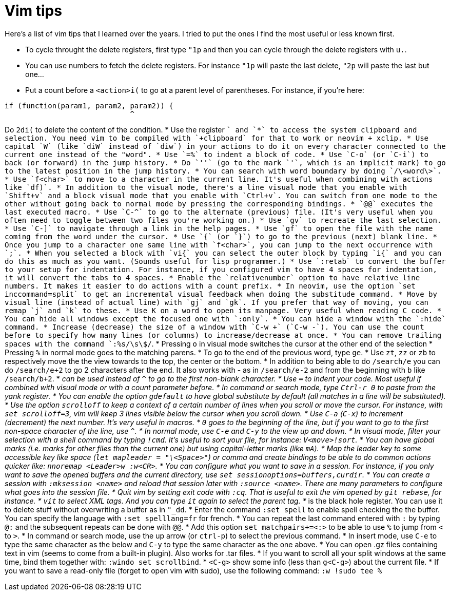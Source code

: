 = Vim tips

Here's a list of vim tips that I learned over the years.
I tried to put the ones I find the most useful or less known first.

* To cycle throught the delete registers, first type `"1p` and then you can cycle through the delete registers with `u.`.
* You can use numbers to fetch the delete registers. For instance `"1p` will paste the last delete, `"2p` will paste the last but one…
* Put a count before a `<action>i(` to go at a parent level of parentheses. For instance, if you're here:
```
if (function(param1, param2, param2)) {
                             ^
```
Do `2di(` to delete the content of the condition.
* Use the register `+` and `*` to access the system clipboard and selection. You need vim to be compiled with `+clipboard` for that to work or neovim + xclip.
* Use capital `W` (like `diW` instead of `diw`) in your actions to do it on every character connected to the current one instead of the "word".
* Use `=%` to indent a block of code.
* Use `C-o` (or `C-i`) to back (or forward) in the jump history.
* Do `''` (go to the mark `'`, which is an implicit mark) to go to the latest position in the jump history.
* You can search with word boundary by doing `/\<word\>`.
* Use `f<char>` to move to a character in the current line. It's useful when combining with actions like `df)`.
* In addition to the visual mode, there's a line visual mode that you enable with `Shift+v` and a block visual mode that you enable with `Ctrl+v`. You can switch from one mode to the other without going back to normal mode by pressing the corresponding bindings.
* `@@` executes the last executed macro.
* Use `C-^` to go to the alternate (previous) file. (It's very useful when you often need to toggle between two files you're working on.)
* Use `gv` to recreate the last selection.
* Use `C-]` to navigate through a link in the help pages.
* Use `gf` to open the file with the name coming from the word under the cursor.
* Use `{` (or `}`) to go to the previous (next) blank line.
* Once you jump to a character one same line with `f<char>`, you can jump to the next occurrence with `;`.
* When you selected a block with `vi{` you can select the outer block by typing `i{` and you can do this as much as you want. (Sounds useful for lisp programmer.)
* Use `:retab` to convert the buffer to your setup for indentation. For instance, if you configured vim to have 4 spaces for indentation, it will convert the tabs to 4 spaces.
* Enable the `relativenumber` option to have relative line numbers. It makes it easier to do actions with a count prefix.
* In neovim, use the option `set inccommand=split` to get an incremental visual feedback when doing the substitude command.
* Move by visual line (instead of actual line) with `gj` and `gk`. If you prefer that way of moving, you can remap `j` and `k` to these.
* Use K on a word to open its manpage. Very useful when reading C code.
* You can hide all windows except the focused one with `:only`.
* You can hide a window with the `:hide` command.
* Increase (decrease) the size of a window with `C-w +` (`C-w -`). You can use the count before to specify how many lines (or columns) to increase/decrease at once.
* You can remove trailing spaces with the command `:%s/\s\+$/`.
* Pressing `o` in visual mode switches the cursor at the other end of the selection
* Pressing `%` in normal mode goes to the matching parens.
* To go to the end of the previous word, type `ge`.
* Use `zt`, `zz` or `zb` to respectively move the the view towards to the top, the center or the bottom.
* In addition to being able to do `/search/e` you can do `/search/e+2` to go 2 characters after the end. It also works with - as in `/search/e-2` and from the beginning with `b` like `/search/b+2`.
* `_` can be used instead of `^` to go to the first non-blank character.
* Use `=` to indent your code. Most useful if combined with visual mode or with a count parameter before.
* In command or search mode, type `Ctrl-r 0` to paste from the yank register.
* You can enable the option `gdefault` to have global substitute by default (all matches in a line will be substituted).
* Use the option `scrolloff` to keep a context of a certain number of lines when you scroll or move the cursor. For instance, with `set scrolloff=3`, vim will keep 3 lines visible below the cursor when you scroll down.
* Use `C-a` (`C-x`) to increment (decrement) the next number. It's very useful in macros.
* `0` goes to the beginning of the line, but if you want to go to the first non-space character of the line, use `^`.
* In normal mode, use `C-e` and `C-y` to the view up and down.
* In visual mode, filter your selection with a shell command by typing `!cmd`. It's useful to sort your file, for instance: `V<move>!sort`.
* You can have global marks (i.e. marks for other files than the current one) but using capital-letter marks (like `mA`).
* Map the leader key to some accessible key like space (`let mapleader = "\<Space>"`) or comma and create bindings to be able to do common actions quicker like: `nnoremap <Leader>w :w<CR>`.
* You can configure what you want to save in a session. For instance, if you only want to save the opened buffers and the current directory, use `set sessionoptions=buffers,curdir`.
* You can create a session with `:mksession <name>` and reload that session later with `:source <name>`. There are many parameters to configure what goes into the session file.
* Quit vim by setting exit code with `:cq`. That is useful to exit the vim opened by `git rebase`, for instance.
* `vit` to select XML tags. And you can type `it` again to select the parent tag.
* `_` is the black hole register. You can use it to delete stuff without overwriting a buffer as in `"_dd`.
* Enter the command `:set spell` to enable spell checking the the buffer. You can specify the language with `:set spelllang=fr` for french.
* You can repeat the last command entered with `:` by typing `@:` and the subsequent repeats can be done with `@@`.
* Add this option `set matchpairs+=<:>` to be able to use `%` to jump from `<` to `>`.
* In command or search mode, use the up arrow (or `ctrl-p`) to select the previous command.
* In insert mode, use `C-e` to type the same character as the below and `C-y` to type the same character as the one above.
* You can open .gz files containing text in vim (seems to come from a built-in plugin). Also works for .tar files.
* If you want to scroll all your split windows at the same time, bind them together with: `:windo set scrollbind`.
* `<C-g>` show some info (less than `g<C-g>`) about the current file.
* If you want to save a read-only file (forget to open vim with sudo), use the following command: `:w !sudo tee %`

